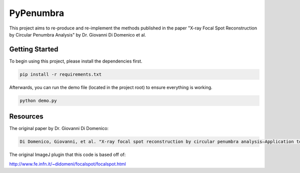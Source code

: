 PyPenumbra
==========

This project aims to re-produce and re-implement the methods published in the paper 
"X-ray Focal Spot Reconstruction by Circular Penumbra Analysis" by Dr. Giovanni Di Domenico et al.

Getting Started
---------------

To begin using this project, please install the dependencies first.

.. code-block:: text

    pip install -r requirements.txt

Afterwards, you can run the demo file (located in the project root) to ensure everything is working.

.. code-block:: python

    python demo.py

Resources
---------

The original paper by Dr. Giovanni Di Domenico:

.. code-block:: text

    Di Domenico, Giovanni, et al. "X‐ray focal spot reconstruction by circular penumbra analysis—Application to digital radiography systems." Medical physics 43.1 (2016): 294-302.

The original ImageJ plugin that this code is based off of:

http://www.fe.infn.it/~didomeni/focalspot/focalspot.html
